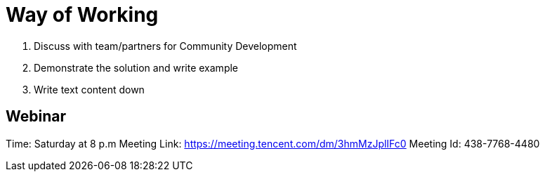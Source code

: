 = Way of Working

1. Discuss with team/partners for Community Development
2. Demonstrate the solution and write example
3. Write text content down

== Webinar

Time: Saturday at 8 p.m
Meeting Link: https://meeting.tencent.com/dm/3hmMzJplIFc0
Meeting Id: 438-7768-4480





